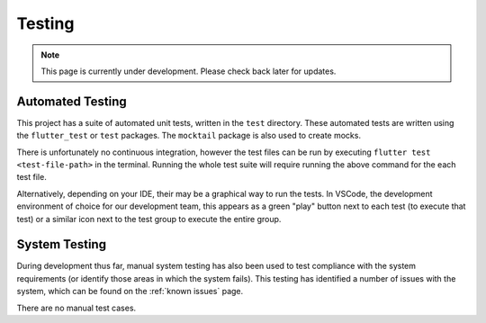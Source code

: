 Testing
=======
.. note:: This page is currently under development. Please check back later for updates.

*****************
Automated Testing
*****************

This project has a suite of automated unit tests, written in the ``test`` directory. 
These automated tests are written using the ``flutter_test`` or ``test`` packages. 
The ``mocktail`` package is also used to create mocks. 

There is unfortunately no continuous integration, however the test files can be run 
by executing ``flutter test <test-file-path>`` in the terminal. 
Running the whole test suite will require running the above command for the each
test file. 

Alternatively, depending on your IDE, their may be a graphical way to run the tests. 
In VSCode, the development environment of choice for our development team, this appears as a 
green "play" button next to each test (to execute that test)
or a similar icon next to the test group to execute the entire group.

**************
System Testing
**************

During development thus far, manual system testing has also been used to test
compliance with the system requirements (or identify those areas in which the system fails). 
This testing has identified a number of issues with the system, which can be found on 
the :ref:`known issues` page.

There are no manual test cases.